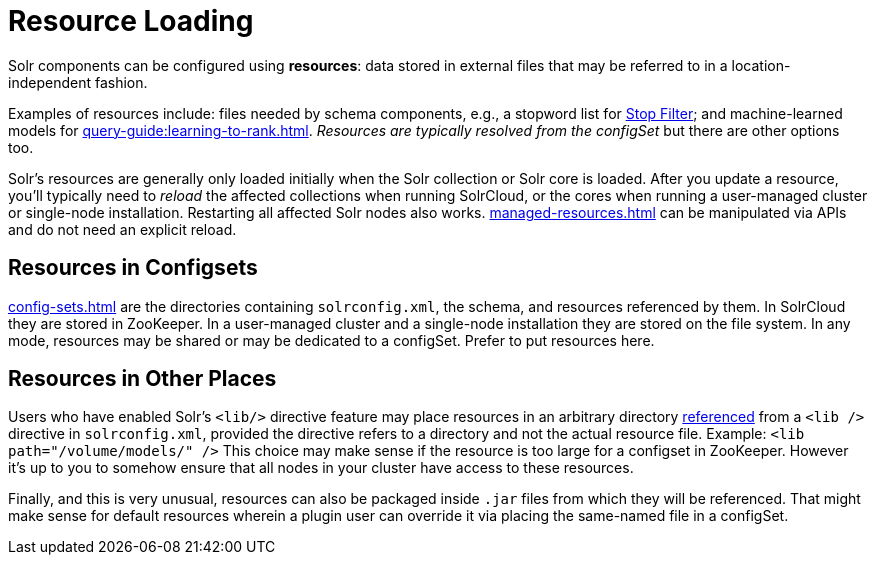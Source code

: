 = Resource Loading

// Licensed to the Apache Software Foundation (ASF) under one
// or more contributor license agreements.  See the NOTICE file
// distributed with this work for additional information
// regarding copyright ownership.  The ASF licenses this file
// to you under the Apache License, Version 2.0 (the
// "License"); you may not use this file except in compliance
// with the License.  You may obtain a copy of the License at
//
//   http://www.apache.org/licenses/LICENSE-2.0
//
// Unless required by applicable law or agreed to in writing,
// software distributed under the License is distributed on an
// "AS IS" BASIS, WITHOUT WARRANTIES OR CONDITIONS OF ANY
// KIND, either express or implied.  See the License for the
// specific language governing permissions and limitations
// under the License.

Solr components can be configured using *resources*: data stored in external files that may be referred to in a location-independent fashion.

Examples of resources include: files needed by schema components, e.g., a stopword list for xref:indexing-guide:filters.adoc#stop-filter[Stop Filter]; and machine-learned models for xref:query-guide:learning-to-rank.adoc[].
_Resources are typically resolved from the configSet_ but there are other options too.

Solr's resources are generally only loaded initially when the Solr collection or Solr core is loaded.
After you update a resource, you'll typically need to _reload_ the affected collections when running SolrCloud, or the cores when running a user-managed cluster or single-node installation.
Restarting all affected Solr nodes also works.
xref:managed-resources.adoc[] can be manipulated via APIs and do not need an explicit reload.

== Resources in Configsets

xref:config-sets.adoc[] are the directories containing `solrconfig.xml`, the schema, and resources referenced by them.
In SolrCloud they are stored in ZooKeeper.
In a user-managed cluster and a single-node installation they are stored on the file system.
In any mode, resources may be shared or may be dedicated to a configSet.
Prefer to put resources here.

== Resources in Other Places

Users who have enabled Solr's `<lib/>` directive feature may place resources in an arbitrary directory xref:libs.adoc#lib-directives-in-solrconfig[referenced] from a `<lib />` directive in `solrconfig.xml`, provided the directive refers to a directory and not the actual resource file.
Example: `<lib path="/volume/models/" />`
This choice may make sense if the resource is too large for a configset in ZooKeeper.
However it's up to you to somehow ensure that all nodes in your cluster have access to these resources.

Finally, and this is very unusual, resources can also be packaged inside `.jar` files from which they will be referenced.
That might make sense for default resources wherein a plugin user can override it via placing the same-named file in a configSet.

